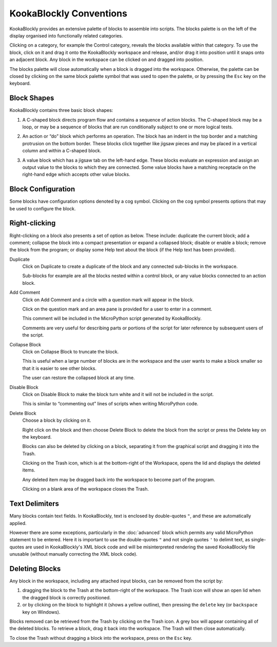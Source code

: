 KookaBlockly Conventions
========================

KookaBlockly provides an extensive palette of blocks to assemble into scripts.  
The blocks palette is on the left of the display organised into functionally related categories.  

Clicking on a category, for example the Control category, reveals the blocks available within that category.  
To use the block, click on it and drag it onto the KookaBlockly workspace and release, and/or drag it into position until it snaps onto an adjacent block. 
Any block in the workspace can be clicked on and dragged into position.

The blocks palette will close automatically when a block is dragged into the workspace.  
Otherwise, the palette can be closed by clicking on the same block palette symbol that was used to open the palette,
or by pressing the ``Esc`` key on the keyboard.

Block Shapes
------------

KookaBlockly contains three basic block shapes:

1.	A C-shaped block directs program flow and contains a sequence of action blocks.  The C-shaped block may be a loop, or may be a sequence of blocks that are run conditionally subject to one or more logical tests.

.. image:: images/every-loop-if-do.png
   :width: 300
   :align: center


2.	An action or “do” block which performs an operation.  The block has an indent in the top border and a matching protrusion on the bottom border.  These blocks click together like jigsaw pieces and may be placed in a vertical column and within a C-shaped block.

.. image:: images/display-clear.png
   :width: 200
   :align: center


3.	A value block which has a jigsaw tab on the left-hand edge.  These blocks evaluate an expression and assign an output value to the blocks to which they are connected.  Some value blocks have a matching receptacle on the right-hand edge which accepts other value blocks.

.. image:: images/math-number-squareroot.png
   :width: 300
   :align: center


Block Configuration
-------------------

Some blocks have configuration options denoted by a cog symbol.  Clicking on the cog symbol presents options that may be used to configure the block.

.. image:: images/if-do-config.png
   :width: 200
   :align: center


Right-clicking
--------------

Right-clicking on a block also presents a set of option as below.  These include: duplicate the current block; add a comment; collapse the block into a compact presentation or expand a collapsed block; disable or enable a block; remove the block from the program; or display some Help text about the block (if the Help text has been provided).

.. image:: images/if-do-rightclick.png
   :width: 150
   :align: center

Duplicate		
   Click on Duplicate to create a duplicate of the block and any connected sub-blocks in the workspace.
   
   Sub-blocks for example are all the blocks nested within a control block, or any value blocks connected to an action block.

Add Comment
   Click on Add Comment and a circle with a question mark will appear in the block.

   Click on the question mark and an area pane is provided for a user to enter in a comment. 

   This comment will be included in the MicroPython script generated by KookaBlockly.

   Comments are very useful for describing parts or portions of the script for later reference by subsequent users of the script.

Collapse Block
   Click on Collapse Block to truncate the block.  

   This is useful when a large number of blocks are in the workspace and the user wants to make a block smaller so that it is easier to see other blocks.  

   The user can restore the collapsed block at any time.

Disable Block
   Click on Disable Block to make the block turn white and it will not be included in the script.  

   This is similar to “commenting out” lines of scripts when writing MicroPython code.

Delete Block
   Choose a block by clicking on it. 

   Right click on the block and then choose Delete Block to delete the block from the script or press the Delete key on the keyboard.   

   Blocks can also be deleted by clicking on a block, separating it from the graphical script and dragging it into the Trash.

   Clicking on the Trash icon, which is at the bottom-right of the Workspace, opens the lid and displays the deleted items.  

   Any deleted item may be dragged back into the workspace to become part of the program.  

   Clicking on a blank area of the workspace closes the Trash.

Text Delimiters
---------------

Many blocks contain text fields.  In KookaBlockly, text is enclosed by double-quotes ``"``, and these are automatically applied.

However there are some exceptions, particularly in the :doc:`advanced` block which permits any valid MicroPython statement to be entered.  
Here it is important to use the double-quotes ``"`` and not single quotes ``'`` to delimit text, as single-quotes are used in KookaBlockly's XML block code 
and will be misinterpreted rendering the saved KookaBlockly file unusable (without manually correcting the XML block code).

Deleting Blocks
---------------

Any block in the workspace, including any attached input blocks, can be removed from the script by:

1. dragging the block to the Trash at the bottom-right of the workspace.  
   The Trash icon will show an open lid when the dragged block is correctly positioned.
2. or by clicking on the block to highlight it (shows a yellow outline), then pressing the ``delete`` key (or ``backspace`` key on Windows).


Blocks removed can be retrieved from the Trash by clicking on the Trash icon.  A grey box will appear containing all of the deleted blocks.
To retrieve a block, drag it back into the workspace. The Trash will then close automatically.

To close the Trash without dragging a block into the workspace, press on the ``Esc`` key.